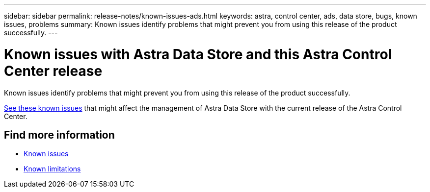 ---
sidebar: sidebar
permalink: release-notes/known-issues-ads.html
keywords: astra, control center, ads, data store, bugs, known issues, problems
summary: Known issues identify problems that might prevent you from using this release of the product successfully.
---

= Known issues with Astra Data Store and this Astra Control Center release
:hardbreaks:
:icons: font
:imagesdir: ../media/release-notes/

Known issues identify problems that might prevent you from using this release of the product successfully.

https://docs.netapp.com/us-en/astra-data-store/release-notes/known-issues.html[See these known issues] that might affect the management of Astra Data Store with the current release of the Astra Control Center.

== Find more information
* link:../release-notes/known-issues.html[Known issues]
* link:../release-notes/known-limitations.html[Known limitations]
